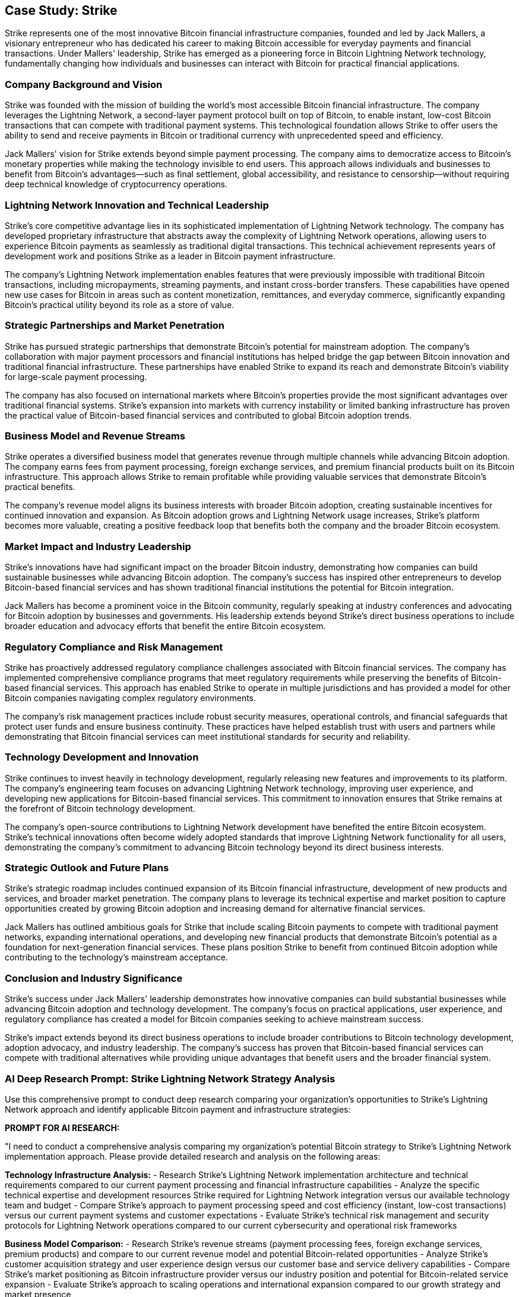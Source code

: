 == Case Study: Strike

Strike represents one of the most innovative Bitcoin financial infrastructure companies, founded and led by Jack Mallers, a visionary entrepreneur who has dedicated his career to making Bitcoin accessible for everyday payments and financial transactions. Under Mallers' leadership, Strike has emerged as a pioneering force in Bitcoin Lightning Network technology, fundamentally changing how individuals and businesses can interact with Bitcoin for practical financial applications.

=== Company Background and Vision

Strike was founded with the mission of building the world's most accessible Bitcoin financial infrastructure. The company leverages the Lightning Network, a second-layer payment protocol built on top of Bitcoin, to enable instant, low-cost Bitcoin transactions that can compete with traditional payment systems. This technological foundation allows Strike to offer users the ability to send and receive payments in Bitcoin or traditional currency with unprecedented speed and efficiency.

Jack Mallers' vision for Strike extends beyond simple payment processing. The company aims to democratize access to Bitcoin's monetary properties while making the technology invisible to end users. This approach allows individuals and businesses to benefit from Bitcoin's advantages—such as final settlement, global accessibility, and resistance to censorship—without requiring deep technical knowledge of cryptocurrency operations.

=== Lightning Network Innovation and Technical Leadership

Strike's core competitive advantage lies in its sophisticated implementation of Lightning Network technology. The company has developed proprietary infrastructure that abstracts away the complexity of Lightning Network operations, allowing users to experience Bitcoin payments as seamlessly as traditional digital transactions. This technical achievement represents years of development work and positions Strike as a leader in Bitcoin payment infrastructure.

The company's Lightning Network implementation enables features that were previously impossible with traditional Bitcoin transactions, including micropayments, streaming payments, and instant cross-border transfers. These capabilities have opened new use cases for Bitcoin in areas such as content monetization, remittances, and everyday commerce, significantly expanding Bitcoin's practical utility beyond its role as a store of value.

=== Strategic Partnerships and Market Penetration

Strike has pursued strategic partnerships that demonstrate Bitcoin's potential for mainstream adoption. The company's collaboration with major payment processors and financial institutions has helped bridge the gap between Bitcoin innovation and traditional financial infrastructure. These partnerships have enabled Strike to expand its reach and demonstrate Bitcoin's viability for large-scale payment processing.

The company has also focused on international markets where Bitcoin's properties provide the most significant advantages over traditional financial systems. Strike's expansion into markets with currency instability or limited banking infrastructure has proven the practical value of Bitcoin-based financial services and contributed to global Bitcoin adoption trends.

=== Business Model and Revenue Streams

Strike operates a diversified business model that generates revenue through multiple channels while advancing Bitcoin adoption. The company earns fees from payment processing, foreign exchange services, and premium financial products built on its Bitcoin infrastructure. This approach allows Strike to remain profitable while providing valuable services that demonstrate Bitcoin's practical benefits.

The company's revenue model aligns its business interests with broader Bitcoin adoption, creating sustainable incentives for continued innovation and expansion. As Bitcoin adoption grows and Lightning Network usage increases, Strike's platform becomes more valuable, creating a positive feedback loop that benefits both the company and the broader Bitcoin ecosystem.

=== Market Impact and Industry Leadership

Strike's innovations have had significant impact on the broader Bitcoin industry, demonstrating how companies can build sustainable businesses while advancing Bitcoin adoption. The company's success has inspired other entrepreneurs to develop Bitcoin-based financial services and has shown traditional financial institutions the potential for Bitcoin integration.

Jack Mallers has become a prominent voice in the Bitcoin community, regularly speaking at industry conferences and advocating for Bitcoin adoption by businesses and governments. His leadership extends beyond Strike's direct business operations to include broader education and advocacy efforts that benefit the entire Bitcoin ecosystem.

=== Regulatory Compliance and Risk Management

Strike has proactively addressed regulatory compliance challenges associated with Bitcoin financial services. The company has implemented comprehensive compliance programs that meet regulatory requirements while preserving the benefits of Bitcoin-based financial services. This approach has enabled Strike to operate in multiple jurisdictions and has provided a model for other Bitcoin companies navigating complex regulatory environments.

The company's risk management practices include robust security measures, operational controls, and financial safeguards that protect user funds and ensure business continuity. These practices have helped establish trust with users and partners while demonstrating that Bitcoin financial services can meet institutional standards for security and reliability.

=== Technology Development and Innovation

Strike continues to invest heavily in technology development, regularly releasing new features and improvements to its platform. The company's engineering team focuses on advancing Lightning Network technology, improving user experience, and developing new applications for Bitcoin-based financial services. This commitment to innovation ensures that Strike remains at the forefront of Bitcoin technology development.

The company's open-source contributions to Lightning Network development have benefited the entire Bitcoin ecosystem. Strike's technical innovations often become widely adopted standards that improve Lightning Network functionality for all users, demonstrating the company's commitment to advancing Bitcoin technology beyond its direct business interests.

=== Strategic Outlook and Future Plans

Strike's strategic roadmap includes continued expansion of its Bitcoin financial infrastructure, development of new products and services, and broader market penetration. The company plans to leverage its technical expertise and market position to capture opportunities created by growing Bitcoin adoption and increasing demand for alternative financial services.

Jack Mallers has outlined ambitious goals for Strike that include scaling Bitcoin payments to compete with traditional payment networks, expanding international operations, and developing new financial products that demonstrate Bitcoin's potential as a foundation for next-generation financial services. These plans position Strike to benefit from continued Bitcoin adoption while contributing to the technology's mainstream acceptance.

=== Conclusion and Industry Significance

Strike's success under Jack Mallers' leadership demonstrates how innovative companies can build substantial businesses while advancing Bitcoin adoption and technology development. The company's focus on practical applications, user experience, and regulatory compliance has created a model for Bitcoin companies seeking to achieve mainstream success.

Strike's impact extends beyond its direct business operations to include broader contributions to Bitcoin technology development, adoption advocacy, and industry leadership. The company's success has proven that Bitcoin-based financial services can compete with traditional alternatives while providing unique advantages that benefit users and the broader financial system.

=== AI Deep Research Prompt: Strike Lightning Network Strategy Analysis

Use this comprehensive prompt to conduct deep research comparing your organization's opportunities to Strike's Lightning Network approach and identify applicable Bitcoin payment and infrastructure strategies:

**PROMPT FOR AI RESEARCH:**

"I need to conduct a comprehensive analysis comparing my organization's potential Bitcoin strategy to Strike's Lightning Network implementation approach. Please provide detailed research and analysis on the following areas:

**Technology Infrastructure Analysis:**
- Research Strike's Lightning Network implementation architecture and technical requirements compared to our current payment processing and financial infrastructure capabilities
- Analyze the specific technical expertise and development resources Strike required for Lightning Network integration versus our available technology team and budget
- Compare Strike's approach to payment processing speed and cost efficiency (instant, low-cost transactions) versus our current payment systems and customer expectations
- Evaluate Strike's technical risk management and security protocols for Lightning Network operations compared to our current cybersecurity and operational risk frameworks

**Business Model Comparison:**
- Research Strike's revenue streams (payment processing fees, foreign exchange services, premium products) and compare to our current revenue model and potential Bitcoin-related opportunities
- Analyze Strike's customer acquisition strategy and user experience design versus our customer base and service delivery capabilities
- Compare Strike's market positioning as Bitcoin infrastructure provider versus our industry position and potential for Bitcoin-related service expansion
- Evaluate Strike's approach to scaling operations and international expansion compared to our growth strategy and market presence

**Lightning Network Implementation Analysis:**
- Research the specific benefits Strike achieves through Lightning Network (micropayments, streaming payments, instant settlements) and assess applicability to our business model and customer needs
- Analyze Strike's approach to Lightning Network liquidity management and channel operations compared to our treasury management capabilities and requirements
- Compare Strike's Lightning Network partnerships and ecosystem participation versus opportunities in our industry and geographic markets
- Evaluate Strike's technical integration challenges and solutions for Lightning Network operations versus our systems integration capabilities

**Regulatory and Compliance Framework:**
- Research Strike's regulatory compliance approach across multiple jurisdictions and compare to our regulatory environment and compliance requirements
- Analyze Strike's approach to financial services licensing and regulatory reporting versus our current regulatory obligations and capabilities
- Compare Strike's risk management practices for Bitcoin custody and transaction processing to our current financial risk management framework
- Evaluate Strike's approach to anti-money laundering (AML) and know-your-customer (KYC) requirements versus our compliance infrastructure

**Market Opportunity Assessment:**
- Research Strike's target markets (underbanked populations, remittance corridors, merchant payments) and identify similar opportunities in our customer base and market
- Analyze Strike's competitive advantages over traditional payment processors and evaluate similar positioning opportunities for our organization
- Compare Strike's approach to international payments and cross-border transactions versus our global operations and customer needs
- Evaluate Strike's market timing and adoption strategy compared to current Bitcoin adoption trends in our industry

**Financial Performance and Metrics:**
- Research Strike's key performance indicators (transaction volume, user growth, revenue per user) and benchmark against our current business metrics and growth targets
- Analyze Strike's funding requirements and capital efficiency compared to our available investment capital and expected returns on Bitcoin infrastructure investment
- Compare Strike's unit economics and profitability pathway versus our financial projections for potential Bitcoin-related services
- Evaluate Strike's approach to treasury management and Bitcoin exposure versus our risk tolerance and investment policies

**Partnership and Ecosystem Strategy:**
- Research Strike's strategic partnerships with payment processors, financial institutions, and Bitcoin companies versus partnership opportunities available to our organization
- Analyze Strike's open-source contributions and community engagement approach compared to our potential role in Bitcoin ecosystem development
- Compare Strike's vendor relationships and technology stack versus our current financial technology partnerships and integration capabilities
- Evaluate Strike's approach to merchant adoption and business development compared to our sales and partnership capabilities

**Implementation and Scaling Considerations:**
- Research Strike's organizational structure and team composition required for Lightning Network operations versus our current staffing and hiring capabilities
- Analyze Strike's approach to operational scaling and system reliability compared to our operational excellence requirements and capabilities
- Compare Strike's customer support and service delivery model versus our current customer service framework and quality standards
- Evaluate Strike's approach to product development and feature rollout compared to our product management and development processes

**Strategic Recommendations Development:**
- Based on Strike's model, identify specific Bitcoin Lightning Network opportunities most applicable to our business model and customer base
- Research current Lightning Network technology maturity and availability of third-party solutions versus Strike's build-versus-buy decisions
- Analyze potential partnerships or white-label solutions that could provide Strike-like capabilities without full infrastructure development
- Develop implementation roadmap for Bitcoin payment capabilities that leverages Strike's proven approaches while addressing our specific requirements

Please provide specific technical specifications, financial projections, regulatory considerations, and strategic recommendations based on this analysis. Focus exclusively on Bitcoin and Lightning Network technology (not other cryptocurrencies) and emphasize practical implementation considerations for financial services and payment processing applications."

This deep research approach will help you benchmark your organization against Strike's innovative Lightning Network strategy and identify the most relevant Bitcoin payment infrastructure opportunities for your specific business context and market position.